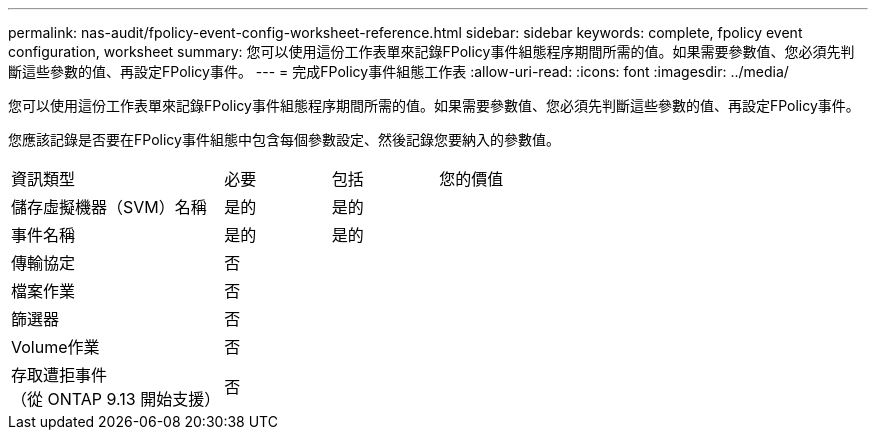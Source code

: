 ---
permalink: nas-audit/fpolicy-event-config-worksheet-reference.html 
sidebar: sidebar 
keywords: complete, fpolicy event configuration, worksheet 
summary: 您可以使用這份工作表單來記錄FPolicy事件組態程序期間所需的值。如果需要參數值、您必須先判斷這些參數的值、再設定FPolicy事件。 
---
= 完成FPolicy事件組態工作表
:allow-uri-read: 
:icons: font
:imagesdir: ../media/


[role="lead"]
您可以使用這份工作表單來記錄FPolicy事件組態程序期間所需的值。如果需要參數值、您必須先判斷這些參數的值、再設定FPolicy事件。

您應該記錄是否要在FPolicy事件組態中包含每個參數設定、然後記錄您要納入的參數值。

[cols="40,20,20,20"]
|===


| 資訊類型 | 必要 | 包括 | 您的價值 


 a| 
儲存虛擬機器（SVM）名稱
 a| 
是的
 a| 
是的
 a| 



 a| 
事件名稱
 a| 
是的
 a| 
是的
 a| 



 a| 
傳輸協定
 a| 
否
 a| 
 a| 



 a| 
檔案作業
 a| 
否
 a| 
 a| 



 a| 
篩選器
 a| 
否
 a| 
 a| 



 a| 
Volume作業
 a| 
否
 a| 
 a| 



 a| 
存取遭拒事件 +
（從 ONTAP 9.13 開始支援）
 a| 
否
 a| 
 a| 

|===